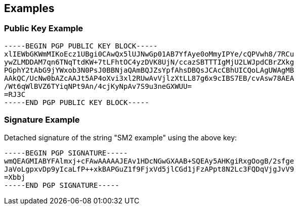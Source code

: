 == Examples

=== Public Key Example

[source]
----
-----BEGIN PGP PUBLIC KEY BLOCK-----
xlIEWbGKWmMIKoEcz1UBgi0CAwQx5lUJNwGp01AB7YfAye0oMmyIPYe/cQPVwh8/7RCu
ywZLMDDAM7qn6TNqTtdKW+7tLFhtOC4yzDVK8UjN/ccazSBTTTIgMjU2LWJpdCBrZXkg
PGphY2tAbG9jYWxob3N0PsJ0BBNjaQAmBQJZsYpfAhsDBQsJCAcCBhUICQoLAgUWAgMB
AAkQC/UcNw0bAZcAAJt5AP4oXvi3xl2RUwAvVjlzXtLL87g6x9cIBS7EB/cvAsw78AEA
/Wt6qWlBVZ6TYiqNPt9An/4cjKyNpAv7S9u3neGXWUU=
=RJ3C
-----END PGP PUBLIC KEY BLOCK-----
----

=== Signature Example

Detached signature of the string "SM2 example" using the above key:

[source]
----
-----BEGIN PGP SIGNATURE-----
wmQEAGMIABYFAlmxj+cFAwAAAAAJEAv1HDcNGwGXAAB+SQEAy5AHKgiRxgOogB/2sfge
JaVoLgpxvDp9yIcaLfP++xkBAPGuZ1f9FjxVd5jlCGd1jFzAPpt8N2Lc3FQDqVjgJvV9
=Xbbj
-----END PGP SIGNATURE-----
----

